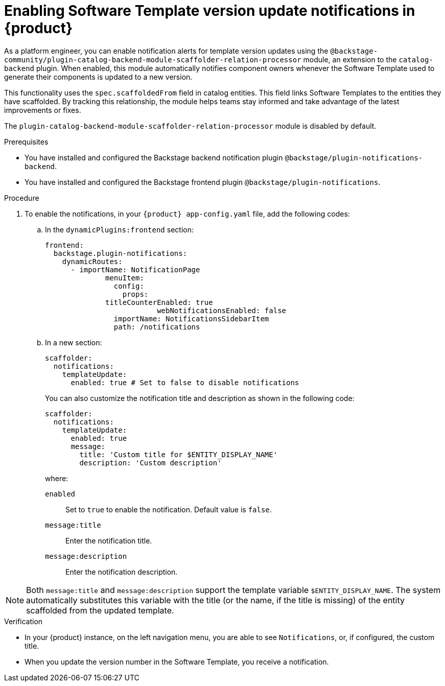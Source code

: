 :_mod-docs-content-type: PROCEDURE

[id="proc-enabling-software-template-version-update-notifications_{context}"]
= Enabling Software Template version update notifications in {product}

As a platform engineer, you can enable notification alerts for template version updates using the `@backstage-community/plugin-catalog-backend-module-scaffolder-relation-processor` module, an extension to the `catalog-backend` plugin. When enabled, this module automatically notifies component owners whenever the Software Template used to generate their components is updated to a new version.

This functionality uses the `spec.scaffoldedFrom` field in catalog entities. This field links Software Templates to the entities they have scaffolded. By tracking this relationship, the module helps teams stay informed and take advantage of the latest improvements or fixes.

The `plugin-catalog-backend-module-scaffolder-relation-processor` module is disabled by default.


.Prerequisites

* You have installed and configured the Backstage backend notification plugin `@backstage/plugin-notifications-backend`.
* You have installed and configured the Backstage frontend plugin `@backstage/plugin-notifications`.


.Procedure

. To enable the notifications, in your `{product} app-config.yaml` file, add the following codes:
.. In the `dynamicPlugins:frontend` section:
+
[source,yaml]
----
frontend:
  backstage.plugin-notifications:
    dynamicRoutes:
      - importName: NotificationPage
	      menuItem:
	        config:
	          props:
              titleCounterEnabled: true
		          webNotificationsEnabled: false
	        importName: NotificationsSidebarItem
	        path: /notifications
----
.. In a new section:
+
[source,yaml]
----
scaffolder:
  notifications:
    templateUpdate:
      enabled: true # Set to false to disable notifications
----
You can also customize the notification title and description as shown in the following code:
+
[source,yaml]
----
scaffolder:
  notifications:
    templateUpdate:
      enabled: true
      message:
        title: 'Custom title for $ENTITY_DISPLAY_NAME'
        description: 'Custom description'
----
+
where:

`enabled`:: Set to `true` to enable the notification. Default value is `false`.
`message:title`:: Enter the notification title.
`message:description`:: Enter the notification description.

[NOTE]
====
Both `message:title` and `message:description` support the template variable `$ENTITY_DISPLAY_NAME`. The system automatically substitutes this variable with the title (or the name, if the title is missing) of the entity scaffolded from the updated template.
====

.Verification
* In your {product} instance, on the left navigation menu, you are able to see `Notifications`, or, if configured, the custom title. 
* When you update the version number in the Software Template, you receive a notification.